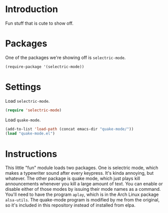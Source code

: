 * Introduction

Fun stuff that is cute to show off.

* Packages

One of the packages we're showing off is =selectric-mode=.

#+begin_src emacs-lisp
(require-package '(selectric-mode))
#+end_src

* Settings

Load =selectric-mode=.

#+begin_src emacs-lisp :tangle yes
(require 'selectric-mode)
#+end_src

Load =quake-mode=.

#+begin_src emacs-lisp :tangle yes
(add-to-list 'load-path (concat emacs-dir "quake-mode/"))
(load "quake-mode.el")
#+end_src

* Instructions

This little "fun" module loads two packages.  One is selectric mode, which makes
a typewriter sound after every keypress.  It's kinda annoying, but whatever.
The other package is quake mode, which just plays kill announcements whenever
you kill a large amount of text.  You can enable or disable either of those
modes by issuing their mode names as a command.  You'll need to have the program
=aplay=, which is in the Arch Linux package =alsa-utils=.  The quake-mode
program is modified by me from the original, so it's included in this repository
instead of installed from elpa.
